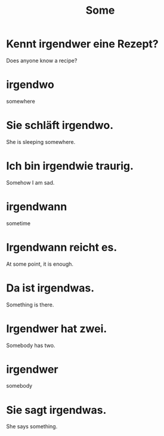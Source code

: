 #+TITLE: Some

* Kennt irgendwer eine Rezept?
Does anyone know a recipe?

* irgendwo
somewhere

* Sie schläft irgendwo.
She is sleeping somewhere.

* Ich bin irgendwie traurig.
Somehow I am sad.

* irgendwann
sometime

* Irgendwann reicht es.
At some point, it is enough.

* Da ist irgendwas.
Something is there.

* Irgendwer hat zwei.
Somebody has two.

* irgendwer
somebody

* Sie sagt irgendwas.
She says something.
